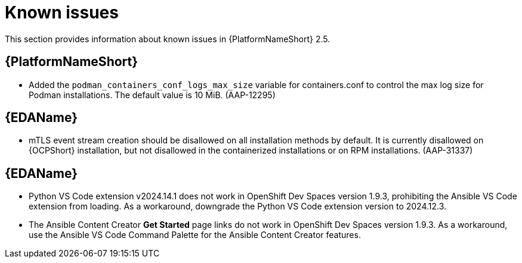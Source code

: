 [[aap-2.5-known-issues]]
= Known issues

This section provides information about known issues in {PlatformNameShort} 2.5.

== {PlatformNameShort}

* Added the `podman_containers_conf_logs_max_size` variable for containers.conf to control the max log size for Podman installations. The default value is 10 MiB. (AAP-12295)

== {EDAName}

* mTLS event stream creation should be disallowed on all installation methods by default. It is currently disallowed on {OCPShort} installation, but not disallowed in the containerized installations or on RPM installations. (AAP-31337)

== {EDAName}

* Python VS Code extension v2024.14.1 does not work in OpenShift Dev Spaces version 1.9.3, prohibiting the Ansible VS Code extension from loading. As a workaround, downgrade the Python VS Code extension version to 2024.12.3.

* The Ansible Content Creator *Get Started* page links do not work in OpenShift Dev Spaces version 1.9.3. As a workaround, use the Ansible VS Code Command Palette for the Ansible Content Creator features.

